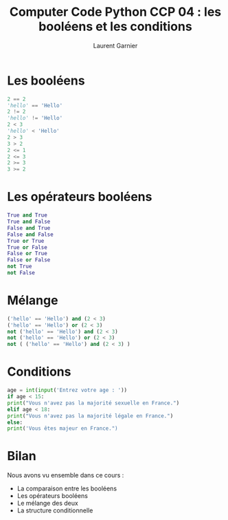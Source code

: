 #+TITLE: Computer Code Python CCP 04 : les booléens et les conditions
#+AUTHOR: Laurent Garnier

* Les booléens

  #+BEGIN_SRC python
    2 == 2
    'hello' == 'Hello'
    2 != 2
    'hello' != 'Hello'
    2 < 3
    'hello' < 'Hello'
    2 > 3
    3 > 2
    2 <= 1
    2 <= 3
    2 >= 3
    3 >= 2
  #+END_SRC

* Les opérateurs booléens

  #+BEGIN_SRC python
    True and True
    True and False
    False and True
    False and False
    True or True
    True or False
    False or True
    False or False
    not True
    not False
  #+END_SRC

* Mélange

  #+BEGIN_SRC python
    ('hello' == 'Hello') and (2 < 3)
    ('hello' == 'Hello') or (2 < 3)
    not ('hello' == 'Hello') and (2 < 3)
    not ('hello' == 'Hello') or (2 < 3)
    not ( ('hello' == 'Hello') and (2 < 3) )
  #+END_SRC

* Conditions 

  #+BEGIN_SRC python
    age = int(input('Entrez votre age : '))
    if age < 15:
	print("Vous n'avez pas la majorité sexuelle en France.")
    elif age < 18:
	print("Vous n'avez pas la majorité légale en France.")
    else:
	print('Vous êtes majeur en France.")
  #+END_SRC

* Bilan

  Nous avons vu ensemble dans ce cours :
  + La comparaison entre les booléens
  + Les opérateurs booléens
  + Le mélange des deux
  + La structure conditionnelle
